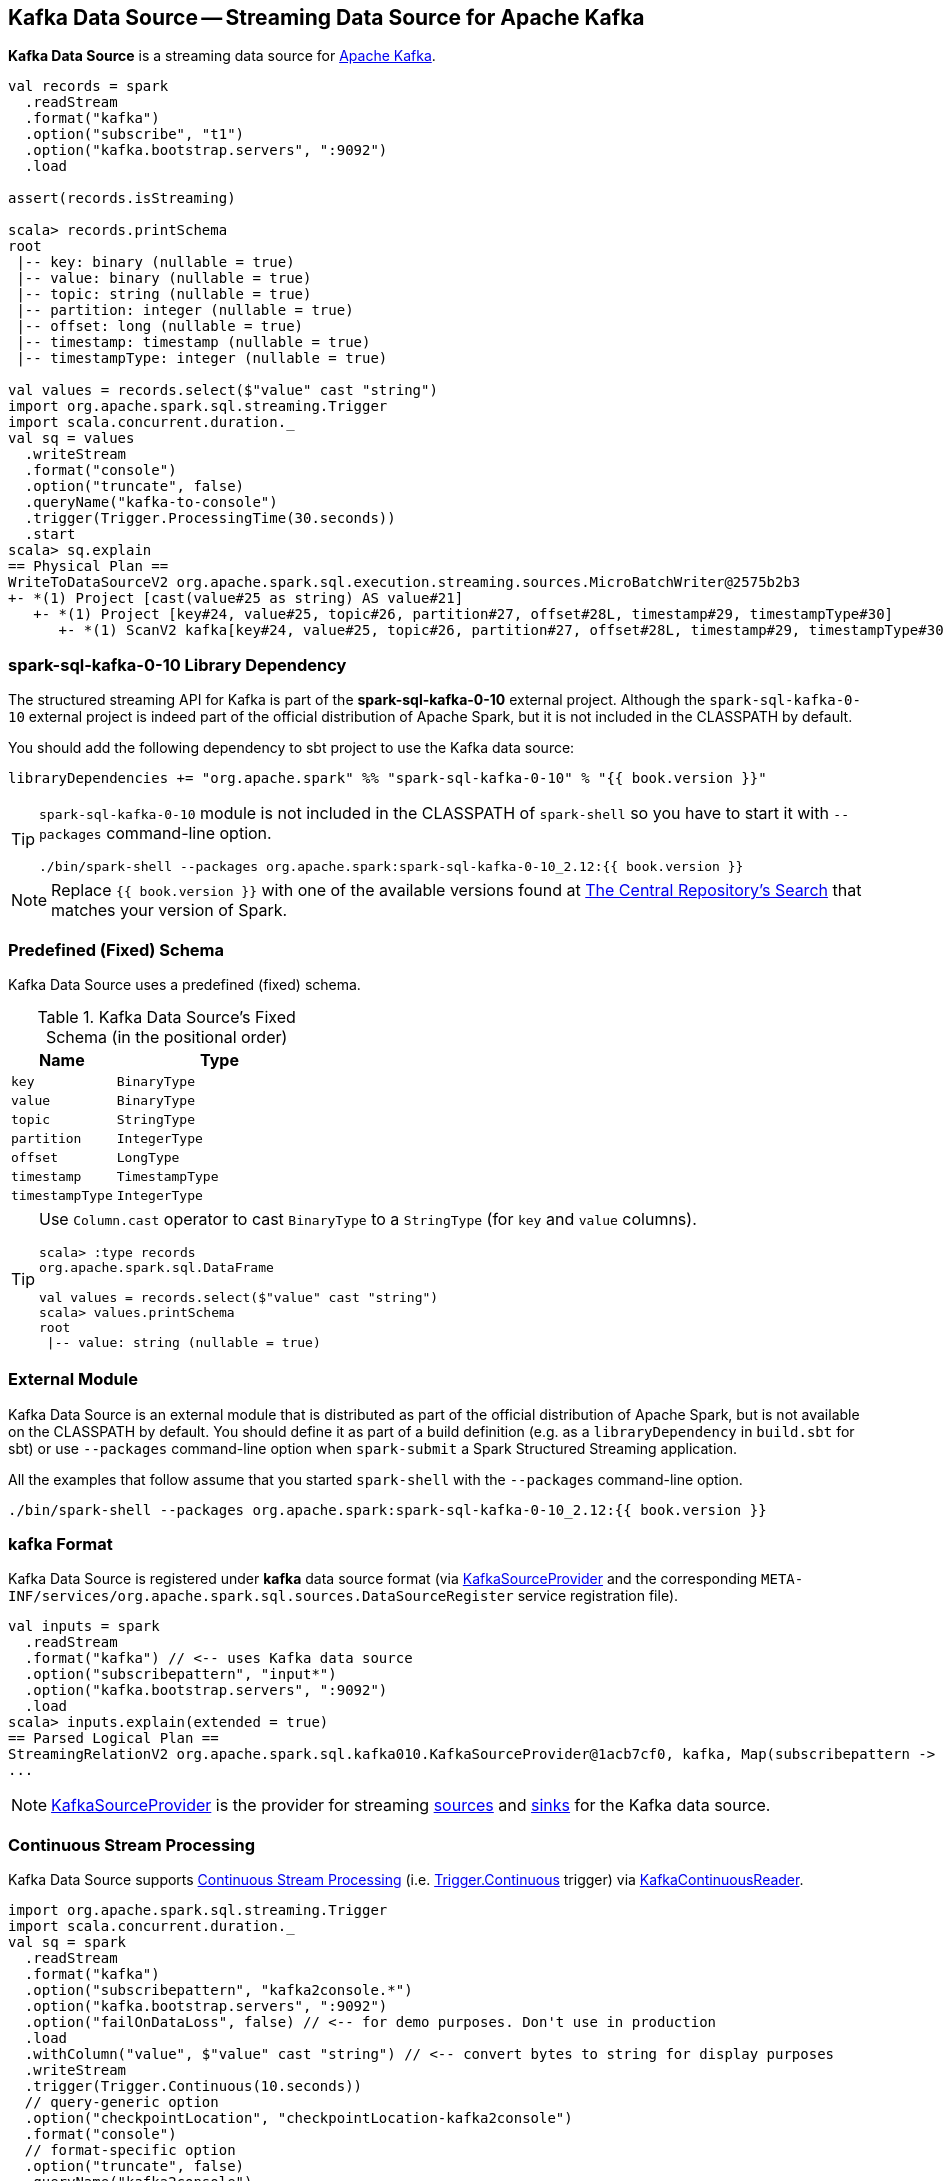 == Kafka Data Source -- Streaming Data Source for Apache Kafka

*Kafka Data Source* is a streaming data source for https://kafka.apache.org/[Apache Kafka].

[source, scala]
----
val records = spark
  .readStream
  .format("kafka")
  .option("subscribe", "t1")
  .option("kafka.bootstrap.servers", ":9092")
  .load

assert(records.isStreaming)

scala> records.printSchema
root
 |-- key: binary (nullable = true)
 |-- value: binary (nullable = true)
 |-- topic: string (nullable = true)
 |-- partition: integer (nullable = true)
 |-- offset: long (nullable = true)
 |-- timestamp: timestamp (nullable = true)
 |-- timestampType: integer (nullable = true)

val values = records.select($"value" cast "string")
import org.apache.spark.sql.streaming.Trigger
import scala.concurrent.duration._
val sq = values
  .writeStream
  .format("console")
  .option("truncate", false)
  .queryName("kafka-to-console")
  .trigger(Trigger.ProcessingTime(30.seconds))
  .start
scala> sq.explain
== Physical Plan ==
WriteToDataSourceV2 org.apache.spark.sql.execution.streaming.sources.MicroBatchWriter@2575b2b3
+- *(1) Project [cast(value#25 as string) AS value#21]
   +- *(1) Project [key#24, value#25, topic#26, partition#27, offset#28L, timestamp#29, timestampType#30]
      +- *(1) ScanV2 kafka[key#24, value#25, topic#26, partition#27, offset#28L, timestamp#29, timestampType#30] (Options: [subscribe=t1,kafka.bootstrap.servers=:9092])
----

=== [[spark-sql-kafka-0-10]] spark-sql-kafka-0-10 Library Dependency

The structured streaming API for Kafka is part of the *spark-sql-kafka-0-10* external project. Although the `spark-sql-kafka-0-10` external project is indeed part of the official distribution of Apache Spark, but it is not included in the CLASSPATH by default.

You should add the following dependency to sbt project to use the Kafka data source:

```
libraryDependencies += "org.apache.spark" %% "spark-sql-kafka-0-10" % "{{ book.version }}"
```

[TIP]
====
`spark-sql-kafka-0-10` module is not included in the CLASSPATH of `spark-shell` so you have to start it with `--packages` command-line option.

```
./bin/spark-shell --packages org.apache.spark:spark-sql-kafka-0-10_2.12:{{ book.version }}
```
====

NOTE: Replace `{{ book.version }}` with one of the available versions found at http://search.maven.org/#search%7Cga%7C1%7Ca%3A%22spark-sql-kafka-0-10_2.12%22[The Central Repository's Search] that matches your version of Spark.

=== [[schema]] Predefined (Fixed) Schema

Kafka Data Source uses a predefined (fixed) schema.

.Kafka Data Source's Fixed Schema (in the positional order)
[cols="1m,2m",options="header",width="100%"]
|===
| Name
| Type

| key
| BinaryType

| value
| BinaryType

| topic
| StringType

| partition
| IntegerType

| offset
| LongType

| timestamp
| TimestampType

| timestampType
| IntegerType

|===

[TIP]
====
Use `Column.cast` operator to cast `BinaryType` to a `StringType` (for `key` and `value` columns).

[source, scala]
----
scala> :type records
org.apache.spark.sql.DataFrame

val values = records.select($"value" cast "string")
scala> values.printSchema
root
 |-- value: string (nullable = true)
----

====

=== External Module

Kafka Data Source is an external module that is distributed as part of the official distribution of Apache Spark, but is not available on the CLASSPATH by default. You should define it as part of a build definition (e.g. as a `libraryDependency` in `build.sbt` for sbt) or use `--packages` command-line option when `spark-submit` a Spark Structured Streaming application.

All the examples that follow assume that you started `spark-shell` with the `--packages` command-line option.

[source, scala]
----
./bin/spark-shell --packages org.apache.spark:spark-sql-kafka-0-10_2.12:{{ book.version }}
----

=== kafka Format

Kafka Data Source is registered under *kafka* data source format (via <<spark-sql-streaming-KafkaSourceProvider.adoc#, KafkaSourceProvider>> and the corresponding `META-INF/services/org.apache.spark.sql.sources.DataSourceRegister` service registration file).

[source, scala]
----
val inputs = spark
  .readStream
  .format("kafka") // <-- uses Kafka data source
  .option("subscribepattern", "input*")
  .option("kafka.bootstrap.servers", ":9092")
  .load
scala> inputs.explain(extended = true)
== Parsed Logical Plan ==
StreamingRelationV2 org.apache.spark.sql.kafka010.KafkaSourceProvider@1acb7cf0, kafka, Map(subscribepattern -> input*, kafka.bootstrap.servers -> :9092), [key#4344, value#4345, topic#4346, partition#4347, offset#4348L, timestamp#4349, timestampType#4350], StreamingRelation DataSource(org.apache.spark.sql.SparkSession@1b33bbbe,kafka,List(),None,List(),None,Map(subscribepattern -> input*, kafka.bootstrap.servers -> :9092),None), kafka, [key#4337, value#4338, topic#4339, partition#4340, offset#4341L, timestamp#4342, timestampType#4343]
...
----

NOTE: <<spark-sql-streaming-KafkaSourceProvider.adoc#, KafkaSourceProvider>> is the provider for streaming <<spark-sql-streaming-StreamSourceProvider.adoc#, sources>> and <<spark-sql-streaming-StreamSinkProvider.adoc#, sinks>> for the Kafka data source.

=== Continuous Stream Processing

Kafka Data Source supports <<spark-sql-streaming-continuous-stream-processing.adoc#, Continuous Stream Processing>> (i.e. <<spark-sql-streaming-Trigger.adoc#Continuous, Trigger.Continuous>> trigger) via <<spark-sql-streaming-KafkaContinuousReader.adoc#, KafkaContinuousReader>>.

[source, scala]
----
import org.apache.spark.sql.streaming.Trigger
import scala.concurrent.duration._
val sq = spark
  .readStream
  .format("kafka")
  .option("subscribepattern", "kafka2console.*")
  .option("kafka.bootstrap.servers", ":9092")
  .option("failOnDataLoss", false) // <-- for demo purposes. Don't use in production
  .load
  .withColumn("value", $"value" cast "string") // <-- convert bytes to string for display purposes
  .writeStream
  .trigger(Trigger.Continuous(10.seconds))
  // query-generic option
  .option("checkpointLocation", "checkpointLocation-kafka2console")
  .format("console")
  // format-specific option
  .option("truncate", false)
  .queryName("kafka2console")
  .start
----

=== Micro-Batch Stream Processing

Kafka Data Source supports <<spark-sql-streaming-micro-batch-processing.adoc#, Micro-Batch Stream Processing>> (i.e. <<spark-sql-streaming-Trigger.adoc#Once, Trigger.Once>> and <<spark-sql-streaming-Trigger.adoc#ProcessingTime, Trigger.ProcessingTime>> triggers) via <<spark-sql-streaming-KafkaMicroBatchReader.adoc#, KafkaMicroBatchReader>>.
